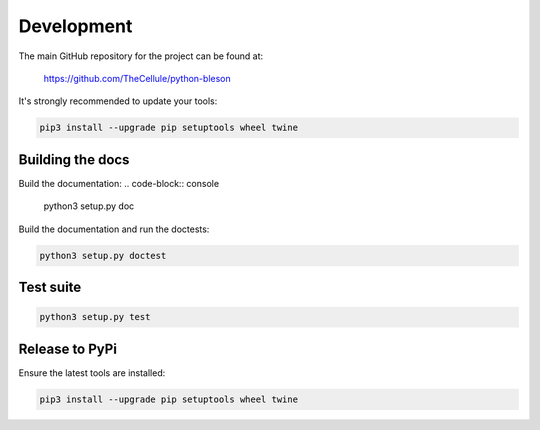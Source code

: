 Development
===========

The main GitHub repository for the project can be found at:

    https://github.com/TheCellule/python-bleson

It's strongly recommended to update your tools:

.. code-block:: console

    pip3 install --upgrade pip setuptools wheel twine



Building the docs
-----------------

Build the documentation:
.. code-block:: console

    python3 setup.py doc


Build the documentation and run the doctests:

.. code-block:: console

    python3 setup.py doctest


Test suite
----------

.. code-block:: console

    python3 setup.py test


Release to PyPi
---------------

Ensure the latest tools are installed:

.. code-block:: console

    pip3 install --upgrade pip setuptools wheel twine
